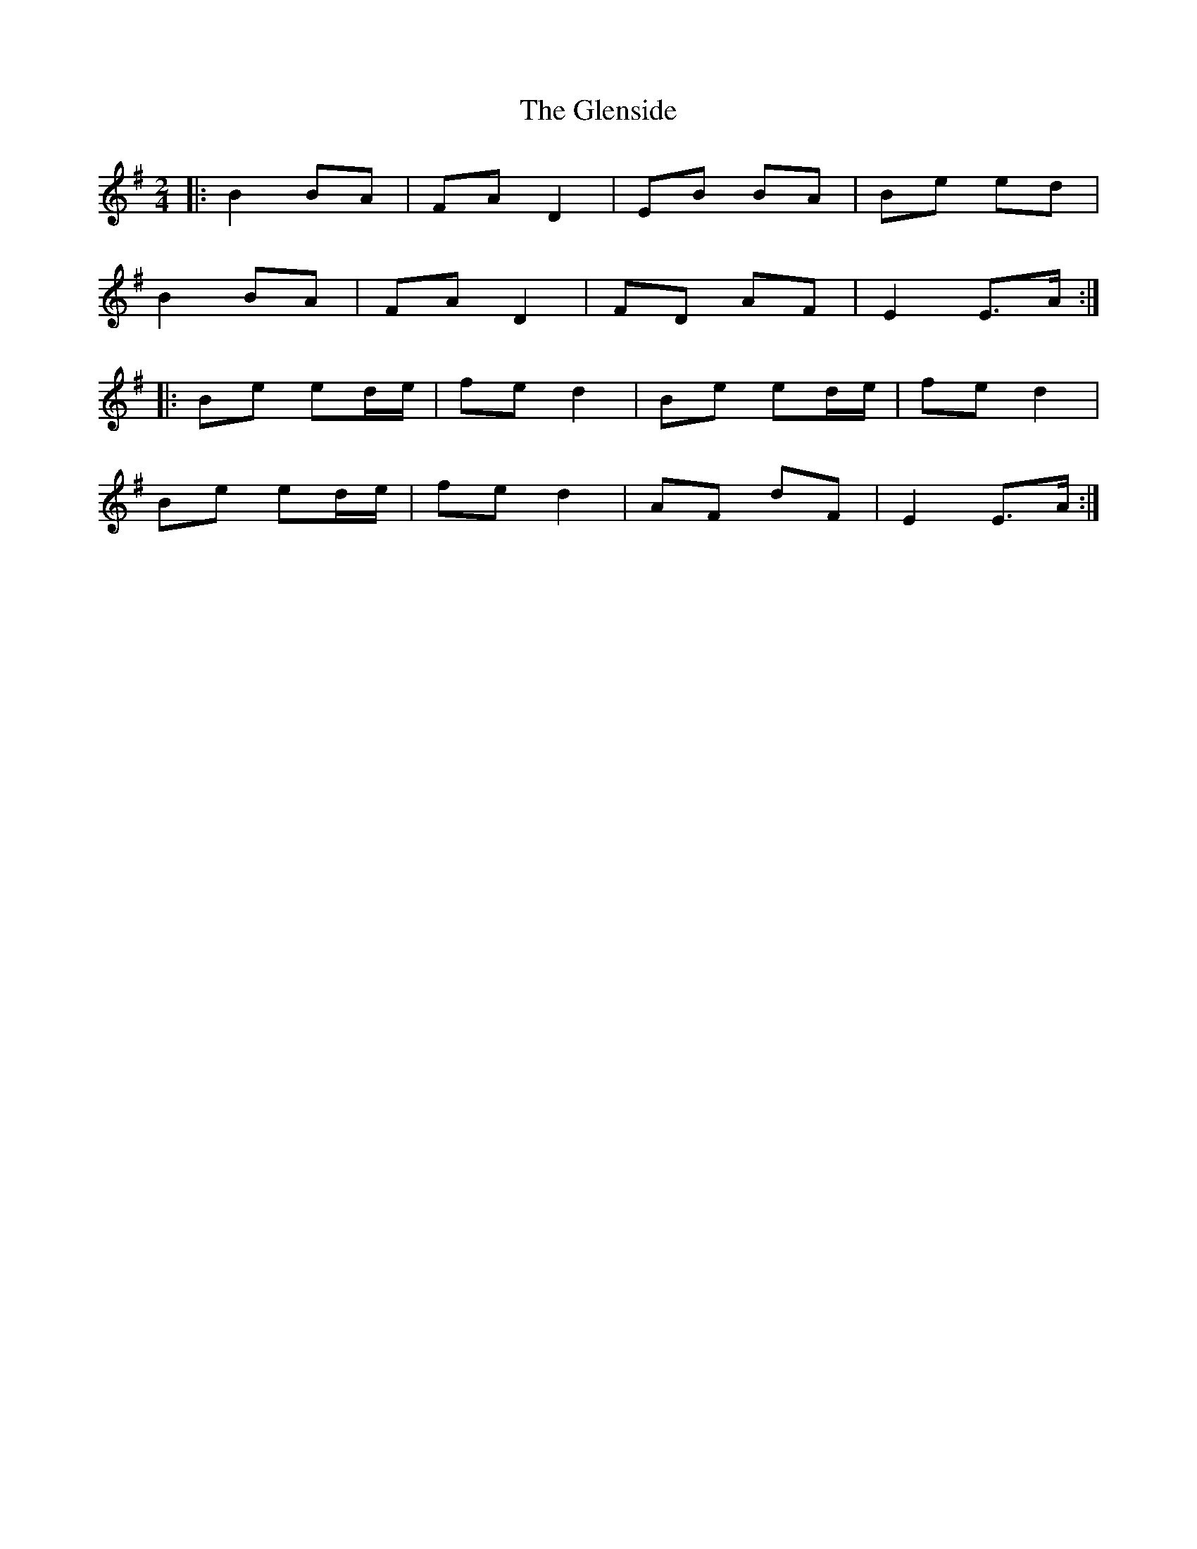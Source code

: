 X: 6
T: Glenside, The
Z: TunesFromDoolin
S: https://thesession.org/tunes/534#setting13478
R: polka
M: 2/4
L: 1/8
K: Emin
|:B2 BA|FA D2|EB BA|Be ed|B2 BA|FA D2|FD AF|E2 E>A:||:Be ed/e/|fe d2|Be ed/e/|fe d2|Be ed/e/|fe d2|AF dF|E2 E>A:|
